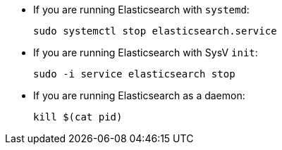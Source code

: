 * If you are running Elasticsearch with `systemd`:
+
[source,sh]
--------------------------------------------------
sudo systemctl stop elasticsearch.service
--------------------------------------------------

* If you are running Elasticsearch with SysV `init`:
+
[source,sh]
--------------------------------------------------
sudo -i service elasticsearch stop
--------------------------------------------------

* If you are running Elasticsearch as a daemon:
+
[source,sh]
--------------------------------------------------
kill $(cat pid)
--------------------------------------------------